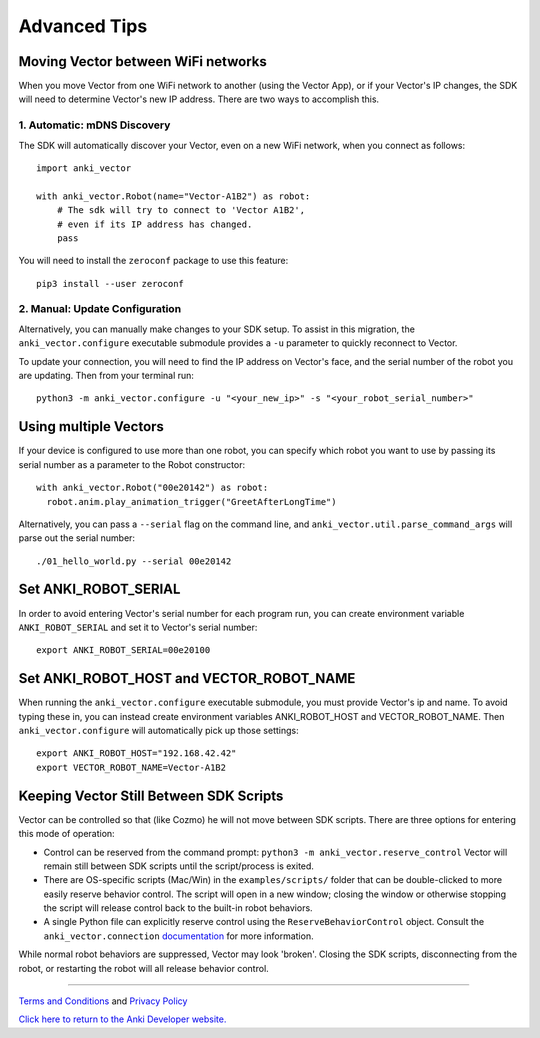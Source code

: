 .. _advanced-tips:

#############
Advanced Tips
#############

.. _moving_between_wifi:

^^^^^^^^^^^^^^^^^^^^^^^^^^^^^^^^^^^
Moving Vector between WiFi networks
^^^^^^^^^^^^^^^^^^^^^^^^^^^^^^^^^^^

When you move Vector from one WiFi network to another (using the Vector App),
or if your Vector's IP changes, the SDK will need to determine Vector's new IP address.
There are two ways to accomplish this. 

****************************
1. Automatic: mDNS Discovery
****************************

The SDK will automatically discover your Vector, even on a new WiFi network, 
when you connect as follows::

    import anki_vector

    with anki_vector.Robot(name="Vector-A1B2") as robot:
        # The sdk will try to connect to 'Vector A1B2', 
        # even if its IP address has changed. 
        pass

You will need to install the ``zeroconf`` package to use this feature::

    pip3 install --user zeroconf

*******************************
2. Manual: Update Configuration
*******************************

Alternatively, you can manually make changes to your SDK setup. To assist in this migration, the ``anki_vector.configure``
executable submodule provides a ``-u`` parameter to quickly reconnect to Vector.

To update your connection, you will need to find the IP address on
Vector's face, and the serial number of the robot you are updating.
Then from your terminal run::

    python3 -m anki_vector.configure -u "<your_new_ip>" -s "<your_robot_serial_number>"


^^^^^^^^^^^^^^^^^^^^^^
Using multiple Vectors
^^^^^^^^^^^^^^^^^^^^^^

If your device is configured to use more than one robot, you can specify
which robot you want to use by passing its serial number as a parameter
to the Robot constructor::


  with anki_vector.Robot("00e20142") as robot:
    robot.anim.play_animation_trigger("GreetAfterLongTime")


Alternatively, you can pass a ``--serial`` flag on the command
line, and ``anki_vector.util.parse_command_args`` will parse out
the serial number::

    ./01_hello_world.py --serial 00e20142


^^^^^^^^^^^^^^^^^^^^^
Set ANKI_ROBOT_SERIAL
^^^^^^^^^^^^^^^^^^^^^

In order to avoid entering Vector's serial number for each program run,
you can create environment variable ``ANKI_ROBOT_SERIAL``
and set it to Vector's serial number::

    export ANKI_ROBOT_SERIAL=00e20100


^^^^^^^^^^^^^^^^^^^^^^^^^^^^^^^^^^^^^^^^^
Set ANKI_ROBOT_HOST and VECTOR_ROBOT_NAME
^^^^^^^^^^^^^^^^^^^^^^^^^^^^^^^^^^^^^^^^^

When running the ``anki_vector.configure`` executable submodule, you must provide Vector's ip and name.
To avoid typing these in, you can instead create environment variables
ANKI_ROBOT_HOST and VECTOR_ROBOT_NAME. Then ``anki_vector.configure`` will automatically pick
up those settings::

    export ANKI_ROBOT_HOST="192.168.42.42"
    export VECTOR_ROBOT_NAME=Vector-A1B2

^^^^^^^^^^^^^^^^^^^^^^^^^^^^^^^^^^^^^^^^^
Keeping Vector Still Between SDK Scripts
^^^^^^^^^^^^^^^^^^^^^^^^^^^^^^^^^^^^^^^^^

Vector can be controlled so that (like Cozmo) he will not move between SDK scripts.  There are three options for entering this mode of operation:

* Control can be reserved from the command prompt: ``python3 -m anki_vector.reserve_control``  Vector will remain still between SDK scripts until the script/process is exited.
* There are OS-specific scripts (Mac/Win) in the ``examples/scripts/`` folder that can be double-clicked to more easily reserve behavior control.  The script will open in a new window; closing the window or otherwise stopping the script will release control back to the built-in robot behaviors.
* A single Python file can explicitly reserve control using the ``ReserveBehaviorControl`` object.  Consult the ``anki_vector.connection`` `documentation <https://developer.anki.com/vector/docs/generated/anki_vector.connection.html>`_ for more information.

While normal robot behaviors are suppressed, Vector may look 'broken'.  Closing the SDK scripts, disconnecting from the
robot, or restarting the robot will all release behavior control.



----

`Terms and Conditions <https://www.anki.com/en-us/company/terms-and-conditions>`_ and `Privacy Policy <https://www.anki.com/en-us/company/privacy>`_

`Click here to return to the Anki Developer website. <https://developer.anki.com>`_
